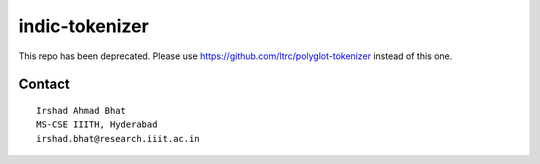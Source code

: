 ================
indic-tokenizer
================

This repo has been deprecated. Please use https://github.com/ltrc/polyglot-tokenizer instead of this one.

Contact
=======

::

    Irshad Ahmad Bhat
    MS-CSE IIITH, Hyderabad
    irshad.bhat@research.iiit.ac.in
